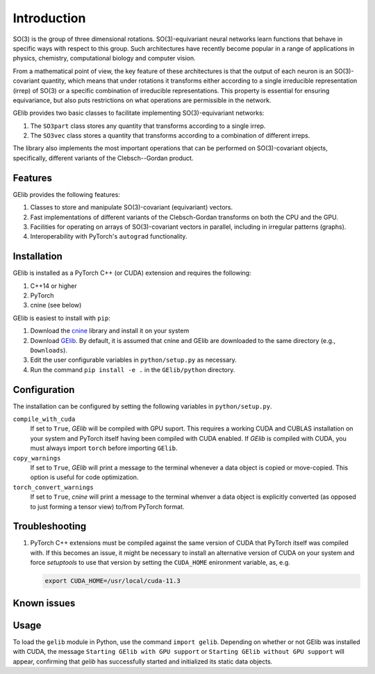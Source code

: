 ############
Introduction
############

SO(3) is the group of three dimensional rotations. 
SO(3)-equivariant neural networks learn functions that behave in specific ways with respect to this group.  
Such architectures have recently become popular in a range of applications  
in physics, chemistry, computational biology and computer vision.

From a mathematical point of view, the key feature of these architectures is that  
the output of each neuron is an SO(3)-covariant quantity, which means that under rotations  
it transforms either according to a single irreducible representation (irrep) of SO(3) or a specific 
combination of irreducible representations. This property is essential for ensuring equivariance,  
but also puts restrictions on what operations are permissible in the network. 

.. 
 For example, a given application might demand that the overall output be rotation-invariant or 
 transform the exact same way as the inputs transform. 

GElib provides two basic classes to facilitate implementing SO(3)-equivariant networks:

#. The ``SO3part`` class stores any quantity that transforms according to a single irrep. 
#. The ``SO3vec`` class stores a quantity that transforms according to a combination of different irreps.

The library also implements the most important operations that can be performed on SO(3)-covariant objects, 
specifically, different variants of the Clebsch--Gordan product. 

********
Features
********

GElib provides the following features:

#. Classes to store and manipulate SO(3)-covariant (equivariant) vectors.
#. Fast implementations of different variants of the Clebsch-Gordan transforms on both the CPU and the GPU.
#. Facilities for operating on arrays of SO(3)-covariant vectors in parallel, 
   including in irregular patterns (graphs).
#. Interoperability with PyTorch's ``autograd`` functionality. 

 
************
Installation
************

GElib is installed as a PyTorch C++ (or CUDA) extension and requires the following: 

#. C++14 or higher
#. PyTorch
#. cnine (see below) 

GElib is easiest to install with ``pip``:

#. Download the `cnine <https://github.com/risi-kondor/cnine>`_  library 
   and install it on your system
#. Download `GElib <https://github.com/risi-kondor/GElib>`_. 
   By default, it is assumed that cnine and GElib are downloaded to the same directory 
   (e.g., ``Downloads``).      
#. Edit the user configurable variables in ``python/setup.py`` as necessary. 
#. Run the command ``pip install -e .`` in the ``GElib/python`` directory. 

..
   #. Run ``python setup.py install`` in the ``python`` directory to compile the package and install it on your system.
    cnine does not need to be separately installed on your system, but the 
   cnine source files are required for the GElib intallation process itself. 

*************
Configuration
*************

The installation can be configured by setting the following variables in ``python/setup.py``.

``compile_with_cuda``
  If set to ``True``, `GElib` will be compiled with GPU suport. This requires a working CUDA and CUBLAS installation 
  on your system and PyTorch itself having been compiled with CUDA enabled. If `GElib` is compiled with CUDA,  
  you must always import ``torch`` before importing ``GElib``.

``copy_warnings``
  If set to ``True``, `GElib` will print a message to the terminal whenever a data object 
  is copied or move-copied. This option is useful for code optimization. 

``torch_convert_warnings`` 
  If set to ``True``, `cnine` will print a message to the terminal whenver a data object is explicitly 
  converted (as opposed to just forming a tensor view) to/from PyTorch format. 



***************
Troubleshooting
***************

.. 
   #. If it becomes necessary to change the location where `setuptools` 
     places the compiled module, add a file called ``setup.cfg`` 
     with content 

      .. code-block:: none
   
      [install]
      prefix=<target directory where you want the module to be placed>

   in the ``python`` directory. Make sure that the new target directory is in Python's load path.

#. PyTorch C++ extensions must be compiled against the same version of CUDA that PyTorch   
   itself was compiled with. If this becomes an issue, it might be necessary to install an 
   alternative version of CUDA on your system and force `setuptools` to use that version by setting 
   the ``CUDA_HOME`` enironment variable, as, e.g. 

   .. code-block:: none
   
    export CUDA_HOME=/usr/local/cuda-11.3


************
Known issues
************



 
*****
Usage 
*****

To load the ``gelib`` module in Python, use the command ``import gelib``. 
Depending on whether or not GElib was installed with CUDA, the message 
``Starting GElib with GPU support`` or ``Starting GElib without GPU support`` will appear, 
confirming that `gelib` has successfully started and initialized its 
static data objects. 

..
  GElib has two distinct interfaces implemented in two different modules:

  #. To use the library *without* PyTorch's autodiff functionality, load the library with ``import gelib_base as gelib``. 
  #. To use the library *with* automatic differentiation, load the library with ``import gelib_torch as gelib``. 

  The two modules use identical syntax, therefore the following documentation applies to both. 
  The backend implementation of the two modules however is quite different. 
  ``gelib_base`` is just a wrapper for the underlying C++ classes. 
  In contrast, for interoperability with ``torch.autodiff``, 
  ``gelib_torch`` 's core classes are Python classes derived from ``torch.tensor``. 
  These Python classes, in turn, call the wrappers implemented in ``gelib_base``.  
  Inevitably, this incurs some performance overhead.  

.. 
  Since ``gelib_torch`` is built on ``gelib_base``, the two modules can also be used together.   



